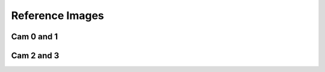 --------------------
Reference Images
--------------------

Cam 0 and 1
^^^^^^^^^^^^
.. image:: Cam_01_reference.png
    :scale: 100%

Cam 2 and 3
^^^^^^^^^^^^
.. image:: Cam_23_reference.png
    :scale: 100%